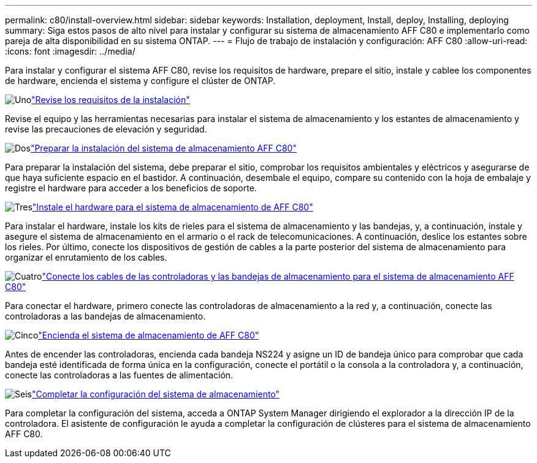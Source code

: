 ---
permalink: c80/install-overview.html 
sidebar: sidebar 
keywords: Installation, deployment, Install, deploy, Installing, deploying 
summary: Siga estos pasos de alto nivel para instalar y configurar su sistema de almacenamiento AFF C80 e implementarlo como pareja de alta disponibilidad en su sistema ONTAP. 
---
= Flujo de trabajo de instalación y configuración: AFF C80
:allow-uri-read: 
:icons: font
:imagesdir: ../media/


[role="lead"]
Para instalar y configurar el sistema AFF C80, revise los requisitos de hardware, prepare el sitio, instale y cablee los componentes de hardware, encienda el sistema y configure el clúster de ONTAP.

.image:https://raw.githubusercontent.com/NetAppDocs/common/main/media/number-1.png["Uno"]link:install-requirements.html["Revise los requisitos de la instalación"]
[role="quick-margin-para"]
Revise el equipo y las herramientas necesarias para instalar el sistema de almacenamiento y los estantes de almacenamiento y revise las precauciones de elevación y seguridad.

.image:https://raw.githubusercontent.com/NetAppDocs/common/main/media/number-2.png["Dos"]link:install-prepare.html["Preparar la instalación del sistema de almacenamiento AFF C80"]
[role="quick-margin-para"]
Para preparar la instalación del sistema, debe preparar el sitio, comprobar los requisitos ambientales y eléctricos y asegurarse de que haya suficiente espacio en el bastidor. A continuación, desembale el equipo, compare su contenido con la hoja de embalaje y registre el hardware para acceder a los beneficios de soporte.

.image:https://raw.githubusercontent.com/NetAppDocs/common/main/media/number-3.png["Tres"]link:install-hardware.html["Instale el hardware para el sistema de almacenamiento de AFF C80"]
[role="quick-margin-para"]
Para instalar el hardware, instale los kits de rieles para el sistema de almacenamiento y las bandejas, y, a continuación, instale y asegure el sistema de almacenamiento en el armario o el rack de telecomunicaciones. A continuación, deslice los estantes sobre los rieles. Por último, conecte los dispositivos de gestión de cables a la parte posterior del sistema de almacenamiento para organizar el enrutamiento de los cables.

.image:https://raw.githubusercontent.com/NetAppDocs/common/main/media/number-4.png["Cuatro"]link:install-cable.html["Conecte los cables de las controladoras y las bandejas de almacenamiento para el sistema de almacenamiento AFF C80"]
[role="quick-margin-para"]
Para conectar el hardware, primero conecte las controladoras de almacenamiento a la red y, a continuación, conecte las controladoras a las bandejas de almacenamiento.

.image:https://raw.githubusercontent.com/NetAppDocs/common/main/media/number-5.png["Cinco"]link:install-power-hardware.html["Encienda el sistema de almacenamiento de AFF C80"]
[role="quick-margin-para"]
Antes de encender las controladoras, encienda cada bandeja NS224 y asigne un ID de bandeja único para comprobar que cada bandeja esté identificada de forma única en la configuración, conecte el portátil o la consola a la controladora y, a continuación, conecte las controladoras a las fuentes de alimentación.

.image:https://raw.githubusercontent.com/NetAppDocs/common/main/media/number-6.png["Seis"]link:install-complete.html["Completar la configuración del sistema de almacenamiento"]
[role="quick-margin-para"]
Para completar la configuración del sistema, acceda a ONTAP System Manager dirigiendo el explorador a la dirección IP de la controladora. El asistente de configuración le ayuda a completar la configuración de clústeres para el sistema de almacenamiento AFF C80.
